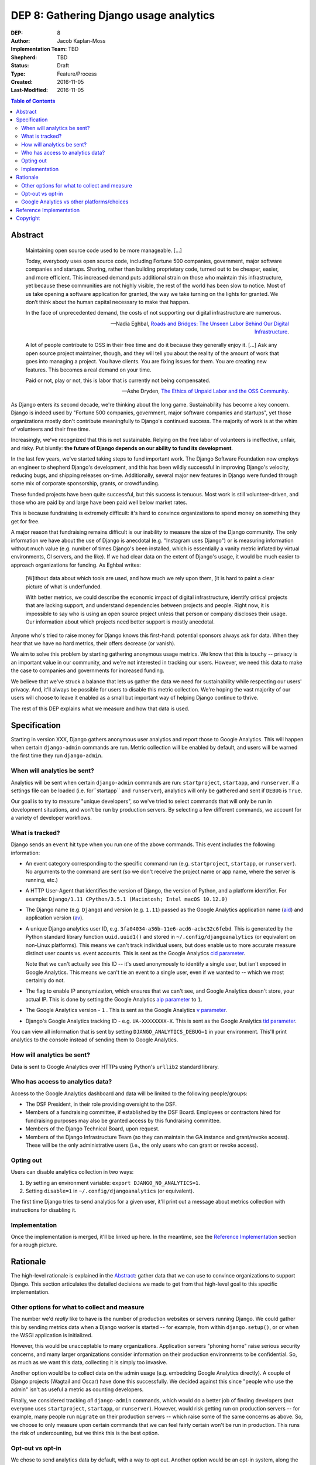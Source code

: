 =======================================
DEP 8: Gathering Django usage analytics
=======================================

:DEP: 8
:Author: Jacob Kaplan-Moss
:Implementation Team: TBD
:Shepherd: TBD
:Status: Draft
:Type: Feature/Process
:Created: 2016-11-05
:Last-Modified: 2016-11-05

.. contents:: Table of Contents
   :depth: 3
   :local:

Abstract
========

    Maintaining open source code used to be more manageable. [...]

    Today, everybody uses open source code, including Fortune 500 companies,
    government, major software companies and startups. Sharing, rather than
    building proprietary code, turned out to be cheaper, easier, and more
    efficient. This increased demand puts additional strain on those who
    maintain this infrastructure, yet because these communities are not highly
    visible, the rest of the world has been slow to notice. Most of us take
    opening a software application for granted, the way we take turning on the
    lights for granted. We don’t think about the human capital necessary to make
    that happen. 

    In the face of unprecedented demand, the costs of not supporting our digital
    infrastructure are numerous.

    — Nadia Eghbal, `Roads and Bridges: The Unseen Labor Behind Our Digital Infrastructure <http://www.fordfoundation.org/library/reports-and-studies/roads-and-bridges-the-unseen-labor-behind-our-digital-infrastructure/>`_.

..

    A lot of people contribute to OSS in their free time and do it because they
    generally enjoy it. [...]  Ask any open source project
    maintainer, though, and they will tell you about the reality of the amount
    of work that goes into managing a project. You have clients. You are fixing
    issues for them. You are creating new features. This becomes a real demand
    on your time.

    Paid or not, play or not, this is labor that is currently not being
    compensated.

    — Ashe Dryden, `The Ethics of Unpaid Labor and the OSS Community <https://www.ashedryden.com/blog/the-ethics-of-unpaid-labor-and-the-oss-community>`_.

As Django enters its second decade, we're thinking about the long game.
Sustainability has become a key concern. Django is indeed used by  "Fortune 500
companies, government, major software companies and startups", yet those
organizations mostly don't contribute meaningfully to Django's continued
success. The majority of work is at the whim of volunteers and their free time.

Increasingly, we've recognized that this is not sustainable. Relying on the
free labor of volunteers is ineffective, unfair, and risky. Put bluntly:
**the future of Django depends on our ability to fund its development**.

In the last few years, we've started taking steps to fund important work. The
Django Software Foundation now employs an engineer to shepherd Django's
development, and this has been wildly successful in improving Django's velocity,
reducing bugs, and shipping releases on-time. Additionally, several major new
features in Django were funded through some mix of corporate sponsorship,
grants, or crowdfunding.

These funded projects have been quite successful, but this success is tenuous.
Most work is still volunteer-driven, and those who are paid by and large have
been paid well below market rates. 

This is because fundraising is extremely difficult: it's hard to convince
organizations to spend money on something they get for free.

A major reason that fundraising remains difficult is our inability to measure
the size of the Django community. The only information we have about the use of
Django is anecdotal (e.g. "Instagram uses Django") or is measuring information
without much value (e.g. number of times Django's been installed, which is
essentially a vanity metric inflated by virtual environments, CI servers, and
the like). If we had clear data on the extent of Django's usage, it would be
much easier to approach organizations for funding. As Eghbal writes:

    [W]ithout data about which tools are used, and how much we rely upon them,
    [it is hard to paint a clear picture of what is underfunded.

    With better metrics, we could describe the economic impact of digital
    infrastructure, identify critical projects that are lacking support, and
    understand dependencies between projects and people. Right now, it is
    impossible to say who is using an open source project unless that person or
    company discloses their usage. Our information about which projects need
    better support is mostly anecdotal.

Anyone who's tried to raise money for Django knows this first-hand: potential
sponsors always ask for data. When they hear that we have no hard metrics,
their offers decrease (or vanish).

We aim to solve this problem by starting gathering anonymous usage metrics. We
know that this is touchy -- privacy is an important value in our community, and
we're not interested in tracking our users. However, we need this data to
make the case to companies and governments for increased funding.

We believe that we've struck a balance that lets us gather the data we need
for sustainability while respecting our users' privacy. And, it'll always
be possible for users to disable this metric collection. We're hoping the vast
majority of our users will choose to leave it enabled as a small but important
way of helping Django continue to thrive.

The rest of this DEP explains what we measure and how that data is used.

Specification
=============

Starting in version XXX, Django gathers anonymous user analytics and report
those to Google Analytics. This will happen when certain ``django-admin``
commands are run. Metric collection will be enabled by default, and users 
will be warned the first time they run ``django-admin``.

When will analytics be sent?
----------------------------

Analytics will be sent when certain ``django-admin`` commands are run:
``startproject``, ``startapp``, and ``runserver``. If a settings file
can be loaded (i.e. for``startapp`` and ``runserver``), analytics will only
be gathered and sent if ``DEBUG`` is ``True``.

Our goal is to try to measure "unique developers", so we've tried to select
commands that will only be run in development situations, and won't be run by
production servers. By selecting a few different commands, we account for a
variety of developer workflows.

What is tracked?
----------------

Django sends an ``event`` hit type when you run one of the above commands.
This event includes the following information:

- An event category corresponding to the specific command run (e.g. 
  ``startproject``, ``startapp``, or ``runserver``). No arguments to 
  the command are sent (so we don't receive the project name or app name,
  where the server is running, etc.)

- A HTTP User-Agent that identifies the version of Django, the version of
  Python, and a platform identifier. For example: 
  ``Django/1.11 CPython/3.5.1 (Macintosh; Intel macOS 10.12.0)``

- The Django name (e.g. ``Django``) and version (e.g. ``1.11``) passed as
  the Google Analytics application name (`aid`_) and application version (`av`_).

- A unique Django analytics user ID, e.g. ``3fa04034-a36b-11e6-acd6-acbc32c6febd``.
  This is generated by the Python standard library function ``uuid.uuid1()`` and
  stored in ``~/.config/djangoanalytics`` (or equivalent on non-Linux
  platforms). This means we can't track individual users, but does enable us to
  more accurate measure distinct user counts vs. event accounts. This is sent as
  the Google Analytics `cid parameter`_.

  Note that we can't actually see this ID -- it's used anonymously to identify
  a single user, but isn't exposed in Google Analytics. This means we can't
  tie an event to a single user, even if we wanted to -- which we most certainly
  do not. 

- The flag to enable IP anonymization, which ensures that we can't see, and 
  Google Analytics doesn't store, your actual IP. This is done by setting the
  Google Analytics `aip parameter`_ to ``1``.

- The Google Analytics version - ``1`` . This is sent as the Google Analytics 
  `v parameter`_. 

- Django's Google Analytics tracking ID - e.g. ``UA-XXXXXXXX-X``.
  This is sent as the Google Analytics `tid parameter`_.

.. _cid parameter: https://developers.google.com/analytics/devguides/collection/protocol/v1/parameters#cid
.. _v parameter: https://developers.google.com/analytics/devguides/collection/protocol/v1/parameters#v
.. _tid parameter: https://developers.google.com/analytics/devguides/collection/protocol/v1/parameters#tid
.. _aip parameter: https://developers.google.com/analytics/devguides/collection/protocol/v1/parameters#aip
.. _aid: https://developers.google.com/analytics/devguides/collection/protocol/v1/parameters#aid
.. _av: https://developers.google.com/analytics/devguides/collection/protocol/v1/parameters#av

You can view all information that is sent by setting ``DJANGO_ANALYTICS_DEBUG=1``
in your environment. This'll print analytics to the console instead of sending
them to Google Analytics.

How will analytics be sent?
---------------------------

Data is sent to Google Analytics over HTTPs using Python's ``urllib2`` standard
library.

Who has access to analytics data?
---------------------------------

Access to the Google Analytics dashboard and data will be limited to the 
following people/groups:

- The DSF President, in their role providing oversight to the DSF.

- Members of a fundraising committee, if established by the DSF Board. Employees
  or contractors hired for fundraising purposes may also be granted access by
  this fundraising committee.

- Members of the Django Technical Board, upon request.

- Members of the Django Infrastructure Team (so they can maintain the GA 
  instance and grant/revoke access). These will be the only administrative
  users (i.e., the only users who can grant or revoke access).

Opting out
----------

Users can disable analytics collection in two ways:

1. By setting an environment variable: ``export DJANGO_NO_ANALYTICS=1``.

2. Setting ``disable=1`` in ``~/.config/djangoanalytics`` (or equivalent).

The first time Django tries to send analytics for a given user, it'll 
print out a message about metrics collection with instructions for disabling it.

Implementation
--------------

Once the implementation is merged, it'll be linked up here. In the meantime,
see the `Reference Implementation`_ section for a rough picture.

Rationale
=========

The high-level rationale is explained in the `Abstract`_: gather data that  we
can use to convince organizations to support Django. This section articulates
the detailed decisions we made to get from that high-level goal to this specific
implementation.

Other options for what to collect and measure
---------------------------------------------

The number we'd *really* like to have is the number of production websites or
servers running Django. We could gather this by sending metrics data when a
Django worker is started -- for example, from within ``django.setup()``, or
or when the WSGI application is initialized. 

However, this would be unacceptable to many organizations. Application servers
"phoning home" raise serious security concerns, and many larger organizations
consider information on their production environments to be confidential. So,
as much as we want this data, collecting it is simply too invasive.

Another option would be to collect data on the admin usage (e.g. embedding
Google Analytics directly). A couple of Django projects (Wagtail and Oscar)
have done this successfully. We decided against this since "people
who use the admin" isn't as useful a metric as counting developers.

Finally, we considered tracking *all* ``django-admin`` commands, which would  do
a better job of finding developers (not everyone uses ``startproject``,
``startapp``, or ``runserver``). However, would risk getting run on production
servers -- for example, many people run ``migrate`` on their production servers
-- which raise some of the same concerns as above. So, we choose to only measure
upon certain commands that we can feel fairly certain won't be run in production.
This runs the risk of undercounting, but we think this is the best option.

Opt-out vs opt-in
-----------------

We chose to send analytics data by default, with a way to opt out. Another
option would be an opt-in system, along the lines of Debian's `popularity
contest <http://popcon.debian.org/>`_.

The downsides of this approach is that it severely undercounts: the only
people who will turn something like this on are "true fans". So, an opt-in
approach isn't substantially better than a community survey. We've run these
in the past, and while they've given data that we've found interesting, 
potential sponsors have been far less impressed by that data.

We believe that collecting data by default is the only way we'll get a roughly
accurate measure of Django's usage.

Google Analytics vs other platforms/choices
-------------------------------------------

Using Google Analytics is a trade-off. On the one hand, Google's track record 
indicates that they don't value privacy nearly as high as we do. However, 
running our own analytics collection and analysis will make our sustainability
problem worse, and the entire point of doing this is to make it better. And,
if we're going to use a third-party tracking vendor, Google is the best
one out there.

We've carefully chosen what to send to GA so that even if Google turns evil
they couldn't track Django users. As far as we can tell, the only thing Google
could do would be to lie about anonymizing IP addresses, and attempt to match
users based on their IPs. If we discovered Google was lying about this,
we'd obviously stop using them immediately.

Reference Implementation
========================

TBD.

Copyright
=========

This document has been placed in the public domain per the Creative Commons
CC0 1.0 Universal license (http://creativecommons.org/publicdomain/zero/1.0/deed).

(All DEPs must include this exact copyright statement.)